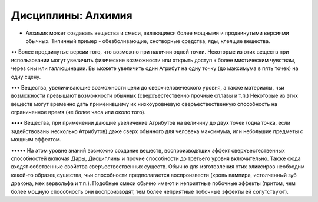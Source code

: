 Дисциплины: Алхимия
===================

• Алхимик может создавать вещества и смеси, являющиеся более мощными и продвинутыми версиями обычных. Типичный пример - обезболивающие, снотворные средства, яды, клеящие вещества.

•• Более продвинутые версии того, что возможно при наличии одной точки. Некоторые из этих веществ при использовании могут увеличить физические возможности или открыть доступ к более мистическим чувствам, через сны или галлюцинации. Вы можете увеличить один Атрибут на одну точку (до максимума в пять точек) на одну сцену.

••• Вещества, увеличивающие возможности цели до сверхчеловеческого уровня, а также материалы, чьи возможности превышают возможности обычных (сверхъестественно прочные сплавы и т.п.) Некоторые из этих веществ могут временно дать применившему их низкоуровневую сверъествественную способность на ограниченное время (не более часа или около того).

•••• Вещества, при применении дающие увеличение Атрибутов на величину до двух точек (одна точка, если задействованы несколько Атрибутов) даже сверх обычного для человека максимума, или небольшие предметы с мощным эффектом.

••••• На этом уровне знаний возможно создание веществ, воспроизводящих эффект сверхъестественных способностей  включая Дары, Дисциплины и прочие способности до третьего уровня включительно. Также сюда входят собственные свойства сверъествественных существ. Обычно для изготовления этих эликсиров необходим какой-то образец существа, чьи способности предполагается воспроизвести (кровь вампира, истолченный зуб дракона, мех вервольфа и т.п.). Подобные смеси обычно имеют и неприятные побочные эффекты (притом, чем более мощную способность они воспроизводят, тем более неприятные побочные эффекты ей сопутствуют).
